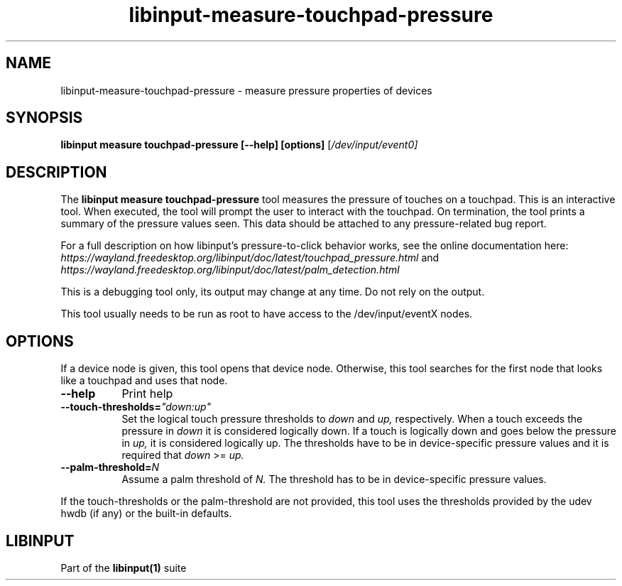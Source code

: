 .TH libinput-measure-touchpad-pressure "1"
.SH NAME
libinput\-measure\-touchpad\-pressure \- measure pressure properties of devices
.SH SYNOPSIS
.B libinput measure touchpad\-pressure [\-\-help] [options]
[\fI/dev/input/event0\fI]
.SH DESCRIPTION
.PP
The
.B "libinput measure touchpad\-pressure"
tool measures the pressure of touches on a touchpad. This is
an interactive tool. When executed, the tool will prompt the user to
interact with the touchpad. On termination, the tool prints a summary of the
pressure values seen. This data should be attached to any
pressure\-related bug report.
.PP
For a full description on how libinput's pressure-to-click behavior works, see
the online documentation here:
.I https://wayland.freedesktop.org/libinput/doc/latest/touchpad_pressure.html
and
.I https://wayland.freedesktop.org/libinput/doc/latest/palm_detection.html
.PP
This is a debugging tool only, its output may change at any time. Do not
rely on the output.
.PP
This tool usually needs to be run as root to have access to the
/dev/input/eventX nodes.
.SH OPTIONS
If a device node is given, this tool opens that device node. Otherwise, this
tool searches for the first node that looks like a touchpad and uses that
node.
.TP 8
.B \-\-help
Print help
.TP 8
.B \-\-touch\-thresholds=\fI"down:up"\fR
Set the logical touch pressure thresholds to
.I down
and
.I up,
respectively. When a touch exceeds the pressure in
.I down
it is considered logically down. If a touch is logically down and goes below
the pressure in
.I up,
it is considered logically up. The thresholds have to be in
device-specific pressure values and it is required that
.I down
>=
.I up.
.TP 8
.B \-\-palm\-threshold=\fIN\fR
Assume a palm threshold of
.I N.
The threshold has to be in device-specific pressure values.
.PP
If the touch-thresholds or the palm-threshold are not provided,
this tool uses the thresholds provided by the udev hwdb (if any) or the
built-in defaults.
.SH LIBINPUT
Part of the
.B libinput(1)
suite
